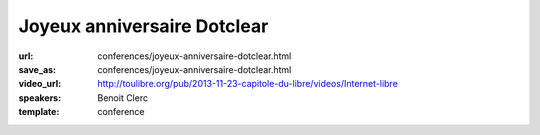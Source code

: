 ============================
Joyeux anniversaire Dotclear
============================

:url: conferences/joyeux-anniversaire-dotclear.html
:save_as: conferences/joyeux-anniversaire-dotclear.html
:video_url: http://toulibre.org/pub/2013-11-23-capitole-du-libre/videos/Internet-libre
:speakers: Benoit Clerc
:template: conference

.. html::

 <p>Dotclear, moteur de blog libre franco-français fête sa dixième année. Membre de l&#39;équipe fondatrice, j&#39;aimerais dresser un bilan humain et technique sur ce joli projet. Les pratiques et les hommes ne sont plus les mêmes mais le projet lui perdure et c&#39;est bien le principal. Des chiffres, des remerciements à gogo à prévoir.</p>

